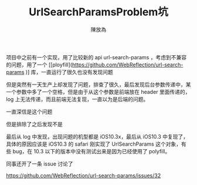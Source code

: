 #+TITLE: UrlSearchParamsProblem坑
#+AUTHOR: 陳放為

项目中之前有一个实现，用了比较新的 api url-search-params ，考虑到不兼容的问题，用了一个 [[ployfill](https://github.com/WebReflection/url-search-params
)] 库，一直运行了很久也没有发现问题

但是突然有一天生产上却发现了问题，排查了很久，最后发现后台参数传递中，某一个参数中多了一个空格，但是由于从这个参数是前端放在 header 里面传递的，log 上无法传递，而且前端无法复现，一直以为是后端的问题。

一直深信是这个问题

[[./url-search-params-problem/WechatIMG1603.jpeg]]

但是排除了之后发现不是

最后从 log 中发现，出现问题的机型都是 iOS10.3x，最后从 iOS10.3 中复现了，具体的原因应该是 iOS10.3 的 safari 刚实现了 UrlSearchParams 这个对象，有些 bug，在 10.3 以下的版本中没有测试出来是因为已经使用了 polyfill。

同事还开了一条 issue 讨论了

https://github.com/WebReflection/url-search-params/issues/32

